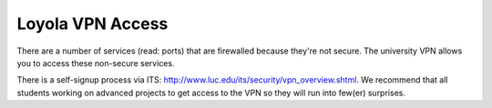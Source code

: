 Loyola VPN Access
=================

There are a number of services (read: ports) that are firewalled because they're not secure. The university VPN allows you to access these non-secure services.

There is a self-signup process via ITS: http://www.luc.edu/its/security/vpn_overview.shtml. We recommend that all students working on advanced projects to get access to the VPN so they will run into few(er) surprises.
